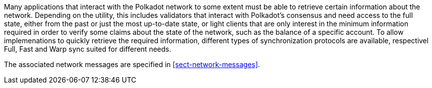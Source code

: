Many applications that interact with the Polkadot network to some extent must be
able to retrieve certain information about the network. Depending on the
utility, this includes validators that interact with Polkadot's consensus and
need access to the full state, either from the past or just the most up-to-date
state, or light clients that are only interest in the minimum information
required in order to verify some claims about the state of the network, such as
the balance of a specific account. To allow implemenations to quickly retrieve
the required information, different types of synchronization protocols are
available, respectivel Full, Fast and Warp sync suited for different needs.

The associated network messages are specified in <<sect-network-messages>>.
